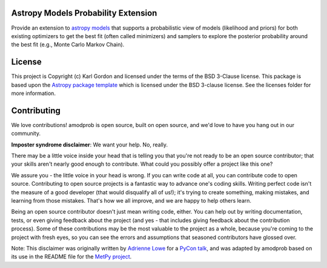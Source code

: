 Astropy Models Probability Extension
------------------------------------

Provide an extension to
`astropy models <https://docs.astropy.org/en/stable/modeling/index.html>`_
that supports a probabilistic view of models (likelihood and priors)
for both existing optimizers to get the best fit (often called minimizers)
and samplers to explore the posterior probability around the best fit
(e.g., Monte Carlo Markov Chain).

.. image:: http://img.shields.io/badge/powered%20by-AstroPy-orange.svg?style=flat
    :target: http://www.astropy.org
    :alt: Powered by Astropy Badge

.. image:: http://readthedocs.org/projects/amodprob/badge/?version=latest
   :target: http://amodprob.readthedocs.io/en/latest/?badge=latest
   :alt: Documentation Status

.. image:: https://github.com/karllark/amodprob/workflows/CI%20Tests/badge.svg
   :target: https://github.com/karllark/amodprob/actions/
   :alt: Test Status

.. image:: https://codecov.io/gh/karllark/amodprob/branch/master/graph/badge.svg
   :target: https://codecov.io/gh/karllark/amodprob
   :alt: Test Coverage Status

License
-------

This project is Copyright (c) Karl Gordon and licensed under
the terms of the BSD 3-Clause license. This package is based upon
the `Astropy package template <https://github.com/astropy/package-template>`_
which is licensed under the BSD 3-clause license. See the licenses folder for
more information.


Contributing
------------

We love contributions! amodprob is open source,
built on open source, and we'd love to have you hang out in our community.

**Imposter syndrome disclaimer**: We want your help. No, really.

There may be a little voice inside your head that is telling you that you're not
ready to be an open source contributor; that your skills aren't nearly good
enough to contribute. What could you possibly offer a project like this one?

We assure you - the little voice in your head is wrong. If you can write code at
all, you can contribute code to open source. Contributing to open source
projects is a fantastic way to advance one's coding skills. Writing perfect code
isn't the measure of a good developer (that would disqualify all of us!); it's
trying to create something, making mistakes, and learning from those
mistakes. That's how we all improve, and we are happy to help others learn.

Being an open source contributor doesn't just mean writing code, either. You can
help out by writing documentation, tests, or even giving feedback about the
project (and yes - that includes giving feedback about the contribution
process). Some of these contributions may be the most valuable to the project as
a whole, because you're coming to the project with fresh eyes, so you can see
the errors and assumptions that seasoned contributors have glossed over.

Note: This disclaimer was originally written by
`Adrienne Lowe <https://github.com/adriennefriend>`_ for a
`PyCon talk <https://www.youtube.com/watch?v=6Uj746j9Heo>`_, and was adapted by
amodprob based on its use in the README file for the
`MetPy project <https://github.com/Unidata/MetPy>`_.
